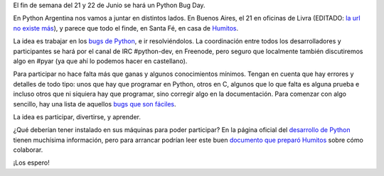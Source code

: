.. title: Colaborando con Python
.. date: 2008-05-31 08:00:55
.. tags: colaborando, python bug day

El fin de semana del 21 y 22 de Junio se hará un Python Bug Day.

En Python Argentina nos vamos a juntar en distintos lados. En Buenos Aires, el 21 en oficinas de Livra (EDITADO: `la url no existe más <http://geeks.livra.com/index.php/python-bug-day/>`__), y parece que todo el finde, en Santa Fé, en casa de `Humitos <https://elblogdehumitos.com/>`_.

La idea es trabajar en los `bugs de Python <https://bugs.python.org/>`_, e ir resolviéndolos. La coordinación entre todos los desarrolladores y participantes se hará por el canal de IRC #python-dev, en Freenode, pero seguro que localmente también discutiremos algo en #pyar (ya que ahí lo podemos hacer en castellano).

Para participar no hace falta más que ganas y algunos conocimientos mínimos. Tengan en cuenta que hay errores y detalles de todo tipo: unos que hay que programar en Python, otros en C, algunos que lo que falta es alguna prueba e incluso otros que ni siquiera hay que programar, sino corregir algo en la documentación. Para comenzar con algo sencillo, hay una lista de aquellos `bugs que son fáciles <https://bugs.python.org/issue?%40search_text=&ignore=file%3Acontent&title=&%40columns=title&id=&%40columns=id&stage=&creation=&creator=&activity=&%40columns=activity&%40sort=activity&actor=&nosy=&type=&components=&versions=&dependencies=&assignee=&keywords=6&priority=&status=1&%40columns=status&resolution=&nosy_count=&message_count=&%40group=&%40pagesize=50&%40startwith=0&%40sortdir=on&%40action=search>`_.

La idea es participar, divertirse, y aprender.

¿Qué deberían tener instalado en sus máquinas para poder participar? En la página oficial del `desarrollo de Python <http://www.python.org/dev/>`_ tienen muchísima información, pero para arrancar podrían leer este buen `documento que preparó Humitos <http://humitos.wordpress.com/2008/05/05/colaborando-con-python/>`_ sobre cómo colaborar.

¡Los espero!
